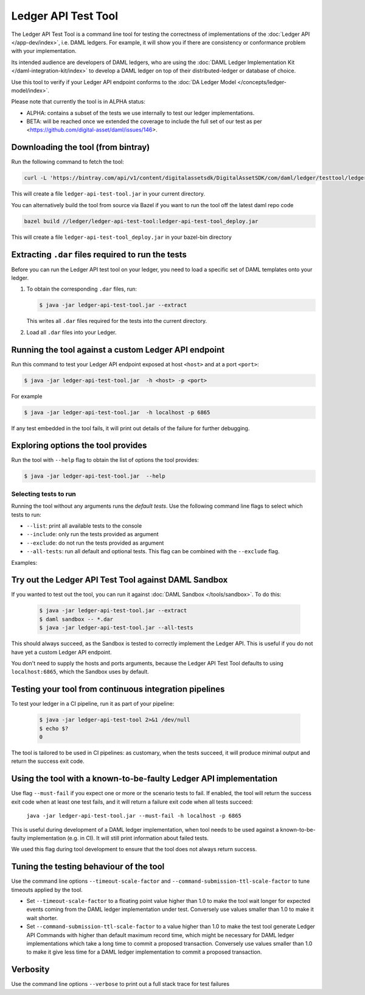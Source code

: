 .. Copyright (c) 2019 The DAML Authors. All rights reserved.
.. SPDX-License-Identifier: Apache-2.0

Ledger API Test Tool
####################

The Ledger API Test Tool is a command line tool for testing the correctness of
implementations of the :doc:`Ledger API
</app-dev/index>`, i.e. DAML ledgers. For example, it
will show you if there are consistency or conformance problem with your
implementation.

Its intended audience are developers of DAML ledgers, who are using the
:doc:`DAML Ledger Implementation Kit </daml-integration-kit/index>` to develop
a DAML ledger on top of their distributed-ledger or database of choice.

Use this tool to verify if your Ledger API endpoint conforms to the :doc:`DA
Ledger Model </concepts/ledger-model/index>`.

Please note that currently the tool is in ALPHA status:

- ALPHA: contains a subset of the tests we use internally to test our ledger
  implementations.
- BETA: will be reached once we extended the coverage to include the full set of
  our test as per <https://github.com/digital-asset/daml/issues/146>.

Downloading the tool (from bintray)
======================================================

Run the following command to fetch the tool:

.. code-block:: shell

     curl -L 'https://bintray.com/api/v1/content/digitalassetsdk/DigitalAssetSDK/com/daml/ledger/testtool/ledger-api-test-tool_2.12/$latest/ledger-api-test-tool_2.12-$latest.jar?bt_package=sdk-components' -o ledger-api-test-tool.jar

This will create a file ``ledger-api-test-tool.jar`` in your current directory.

You can alternatively build the tool from source via Bazel if you want to run the tool off the latest daml repo code

.. code-block:: shell

     bazel build //ledger/ledger-api-test-tool:ledger-api-test-tool_deploy.jar

This will create a file ``ledger-api-test-tool_deploy.jar`` in your bazel-bin directory


Extracting ``.dar`` files required to run the tests
======================================================

Before you can run the Ledger API test tool on your ledger, you need to load a
specific set of DAML templates onto your ledger.

#. To obtain the corresponding ``.dar`` files, run:

   .. code-block:: console

     $ java -jar ledger-api-test-tool.jar --extract

   This writes all ``.dar`` files required for the tests into the current directory.

#. Load all ``.dar`` files into your Ledger.

Running the tool against a custom Ledger API endpoint
=====================================================

Run this command to test your Ledger API endpoint exposed at host ``<host>`` and
at a port ``<port>``:

.. code-block:: console

   $ java -jar ledger-api-test-tool.jar  -h <host> -p <port>

For example

.. code-block:: console

   $ java -jar ledger-api-test-tool.jar  -h localhost -p 6865

If any test embedded in the tool fails, it will print out details of the failure
for further debugging.

Exploring options the tool provides
======================================================

Run the tool with ``--help`` flag to obtain the list of options the tool provides:

.. code-block:: console

   $ java -jar ledger-api-test-tool.jar  --help

Selecting tests to run
~~~~~~~~~~~~~~~~~~~~~~

Running the tool without any arguments runs the *default tests*. Use the following command line flags to select which tests to run:

- ``--list``: print all available tests to the console
- ``--include``: only run the tests provided as argument
- ``--exclude``: do not run the tests provided as argument
- ``--all-tests``: run all default and optional tests. This flag can be combined with the ``--exclude`` flag.

Examples:

.. code-block:: console
   :caption: Only run ``TestA``

   $ java -jar ledger-api-test-tool.jar --include TestA

.. code-block:: console
   :caption: Run all default tests, but not ``TestB``

   $ java -jar ledger-api-test-tool.jar --exclude TestB

.. code-block:: console
   :caption: Run all tests

   $ java -jar ledger-api-test-tool.jar --all-tests

.. code-block:: console
   :caption: Run all tests, but not ``TestC``

   $ java -jar ledger-api-test-tool.jar --all-tests --exclude TestC


Try out the Ledger API Test Tool against DAML Sandbox
=====================================================

If you wanted to test out the tool, you can run it against :doc:`DAML Sandbox
</tools/sandbox>`. To do this:

   .. code-block:: console

     $ java -jar ledger-api-test-tool.jar --extract
     $ daml sandbox -- *.dar
     $ java -jar ledger-api-test-tool.jar --all-tests

This should always succeed, as the Sandbox is tested to correctly implement the
Ledger API. This is useful if you do not have yet a custom Ledger API endpoint.

You don't need to supply the hosts and ports arguments, because the Ledger API
Test Tool defaults to using ``localhost:6865``, which the Sandbox uses by
default.

Testing your tool from continuous integration pipelines
=======================================================

To test your ledger in a CI pipeline, run it as part of your pipeline:

   .. code-block:: console

     $ java -jar ledger-api-test-tool 2>&1 /dev/null
     $ echo $?
     0

The tool is tailored to be used in CI pipelines: as customary, when the tests
succeed, it will produce minimal output and return the success exit code.

Using the tool with a known-to-be-faulty Ledger API implementation
==================================================================

Use flag ``--must-fail`` if you expect one or more or the scenario tests to
fail. If enabled, the tool will return the success exit code when at least one
test fails, and it will return a failure exit code when all tests succeed:

    ``java -jar ledger-api-test-tool.jar --must-fail -h localhost -p 6865``

This is useful during development of a DAML ledger implementation, when tool
needs to be used against a known-to-be-faulty implementation (e.g. in CI). It
will still print information about failed tests.

We used this flag during tool development to ensure that the tool does not
always return success.

Tuning the testing behaviour of the tool
========================================

Use the command line options ``--timeout-scale-factor`` and
``--command-submission-ttl-scale-factor`` to tune timeouts applied by the tool.

- Set ``--timeout-scale-factor`` to a floating point value higher than 1.0 to make
  the tool wait longer for expected events coming from the DAML ledger
  implementation under test. Conversely use values smaller than 1.0 to make it
  wait shorter.
- Set ``--command-submission-ttl-scale-factor`` to a value higher than 1.0 to
  make the test tool generate Ledger API Commands with higher than default
  maximum record time, which might be necessary for DAML ledger implementations
  which take a long time to commit a proposed transaction. Conversely use values
  smaller than 1.0 to make it give less time for a DAML ledger implementation to
  commit a proposed transaction.

Verbosity
========================================
Use the command line options ``--verbose`` to print out a full stack trace for test failures